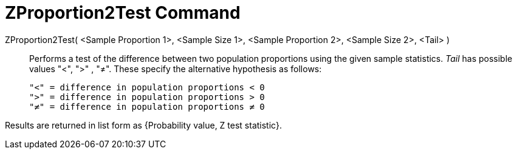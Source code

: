 = ZProportion2Test Command
:page-en: commands/ZProportion2Test
ifdef::env-github[:imagesdir: /en/modules/ROOT/assets/images]

ZProportion2Test( <Sample Proportion 1>, <Sample Size 1>, <Sample Proportion 2>, <Sample Size 2>, <Tail> )::
  Performs a test of the difference between two population proportions using the given sample statistics. _Tail_ has
  possible values "<", ">" , "≠". These specify the alternative hypothesis as follows:

  "<" = difference in population proportions < 0
  ">" = difference in population proportions > 0
  "≠" = difference in population proportions ≠ 0

Results are returned in list form as {Probability value, Z test statistic}.
